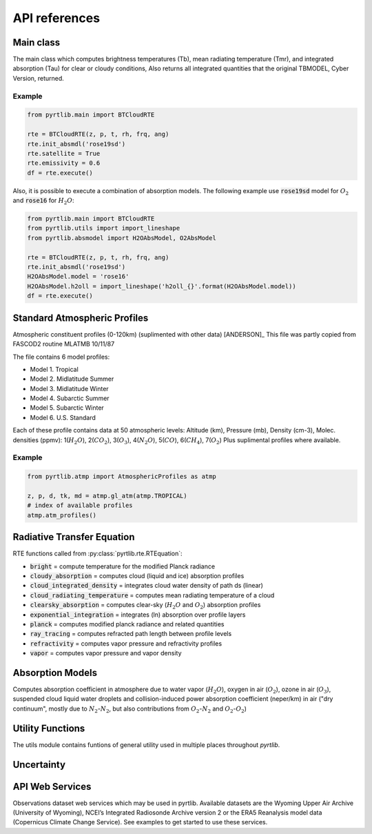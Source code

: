 ==============
API references
==============

Main class
====================

The main class which computes brightness temperatures (Tb), mean
radiating temperature (Tmr), and integrated absorption (Tau) for 
clear or cloudy conditions,  Also returns all integrated quantities
that the original TBMODEL, Cyber Version, returned.

.. autosummary::
    :toctree: generated/

    pyrtlib.main.BTCloudRTE

Example
.......

.. code-block:: python

    from pyrtlib.main import BTCloudRTE

    rte = BTCloudRTE(z, p, t, rh, frq, ang)
    rte.init_absmdl('rose19sd')
    rte.satellite = True
    rte.emissivity = 0.6
    df = rte.execute()

Also, it is possible to execute a combination of absorption models. The following example use :code:`rose19sd` model for :math:`O_2` and
:code:`rose16` for :math:`H_2O`:

.. code-block:: python

    from pyrtlib.main import BTCloudRTE
    from pyrtlib.utils import import_lineshape
    from pyrtlib.absmodel import H2OAbsModel, O2AbsModel

    rte = BTCloudRTE(z, p, t, rh, frq, ang)
    rte.init_absmdl('rose19sd')
    H2OAbsModel.model = 'rose16'
    H2OAbsModel.h2oll = import_lineshape('h2oll_{}'.format(H2OAbsModel.model))
    df = rte.execute()


Standard Atmospheric Profiles
=============================

Atmospheric constituent profiles (0-120km) (suplimented with other data) [ANDERSON]_
This file was partly copied from FASCOD2 routine MLATMB 10/11/87
                                                                
The file contains 6 model profiles: 

* Model 1. Tropical                                              
* Model 2. Midlatitude Summer                                    
* Model 3. Midlatitude Winter                                    
* Model 4. Subarctic Summer                                      
* Model 5. Subarctic Winter                                      
* Model 6. U.S. Standard 
  
Each of these profile contains data at 50 atmospheric levels:  
Altitude (km), Pressure (mb), Density (cm-3), Molec. densities (ppmv):
1(:math:`H_2O`),  2(:math:`CO_2`),  3(:math:`O_3`), 4(:math:`N_2O`),   5(:math:`CO`),    6(:math:`CH_4`),   7(:math:`O_2`)
Plus suplimental profiles where available.

.. autosummary::
    :toctree: generated/

    pyrtlib.atmp.AtmosphericProfiles


Example
.......

.. code-block:: python

    from pyrtlib.atmp import AtmosphericProfiles as atmp

    z, p, d, tk, md = atmp.gl_atm(atmp.TROPICAL)
    # index of available profiles
    atmp.atm_profiles()


Radiative Transfer Equation
===========================

RTE functions called from :py:class:`pyrtlib.rte.RTEquation`:

* :code:`bright` = compute temperature for the modified Planck radiance 
* :code:`cloudy_absorption`   = computes cloud (liquid and ice) absorption profiles
* :code:`cloud_integrated_density`   = integrates cloud water density of path ds (linear) 
* :code:`cloud_radiating_temperature`   = computes mean radiating temperature of a cloud 
* :code:`clearsky_absorption`   = computes clear-sky (:math:`H_2O` and :math:`O_2`) absorption profiles
* :code:`exponential_integration`   = integrates (ln) absorption over profile layers
* :code:`planck`   = computes modified planck radiance and related quantities
* :code:`ray_tracing`  = computes refracted path length between profile levels
* :code:`refractivity`  = computes vapor pressure and refractivity profiles
* :code:`vapor`    = computes vapor pressure and vapor density 


.. autosummary::
    :toctree: generated/

    pyrtlib.rte.RTEquation


Absorption Models
=================

Computes absorption coefficient in atmosphere due to water vapor (:math:`H_2O`), oxygen in air (:math:`O_2`), ozone in air (:math:`O_3`), suspended cloud liquid water droplets and 
collision-induced power absorption coefficient (neper/km) in air ("dry continuum", mostly due to :math:`N_2`-:math:`N_2`, but also contributions from :math:`O_2`-:math:`N_2` and :math:`O_2`-:math:`O_2`)

.. autosummary::
    :toctree: generated/
    :template: custom-class-template.rst

    pyrtlib.absmodel.AbsModel
    pyrtlib.absmodel.H2OAbsModel
    pyrtlib.absmodel.O2AbsModel
    pyrtlib.absmodel.O3AbsModel
    pyrtlib.absmodel.N2AbsModel
    pyrtlib.absmodel.LiqAbsModel


Utility Functions
=================

The utils module contains funtions of general utility used in multiple places throughout *pyrtlib*.
 
.. autosummary::
    :toctree: generated/
    :template: custom-module-template.rst

    pyrtlib.utils


Uncertainty
===========

.. autosummary::
    :toctree: generated/
    :template: custom-module-template.rst

    pyrtlib.absmod_uncertainty


API Web Services
================
Observations dataset web services which may be used in pyrtlib. 
Available datasets are the Wyoming Upper Air Archive (University of Wyoming), NCEI’s Integrated Radiosonde Archive version 2 or the 
ERA5 Reanalysis model data (Copernicus Climate Change Service). See examples to get started to use these services.

.. autosummary::
    :toctree: generated/

    pyrtlib.apiwebservices.WyomingUpperAir
    pyrtlib.apiwebservices.IGRAUpperAir
    pyrtlib.apiwebservices.ERA5Reanalysis
    